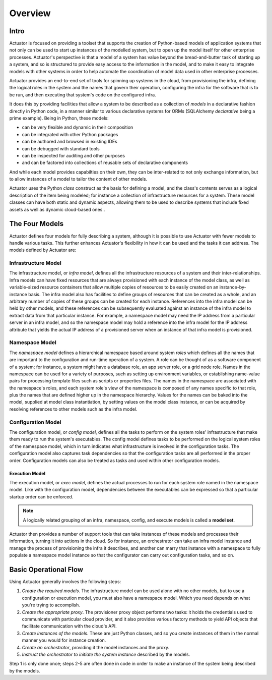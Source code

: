 ********
Overview
********

=====
Intro
=====

Actuator is focused on providing a toolset that supports the creation of Python-based models of application systems
that not only can be used to start up instances of the modelled system, but to open up the model itself for other
enterprise processes. Actuator's perspective is that a model of a system has value beyond the bread-and-butter task
of starting up a system, and so is structured to provide easy access to the information in the model, and to make it
easy to integrate models with other systems in order to help automate the coordination of model data used in other
enterprise processes.

Actuator provides an end-to-end set of tools for spinning up
systems in the cloud, from provisioning the infra, defining the logical roles
in the system and the names that govern their operation,
configuring the infra for the software that is to be run, and then
executing that system's code on the configured infra.

It does this by providing facilities that allow a system to be described
as a collection of *models* in a declarative fashion directly in Python
code, in a manner similar to various declarative systems for ORMs
(SQLAlchemy *declarative* being a prime example). Being in Python, these models:

-  can be very flexible and dynamic in their composition
-  can be integrated with other Python packages
-  can be authored and browsed in existing IDEs
-  can be debugged with standard tools
-  can be inspected for auditing and other purposes
-  and can be factored into collections of reusable sets of
   declarative components

And while each model provides capabilties on their own, they can be
inter-related to not only exchange information, but to allow instances
of a model to tailor the content of other models.

Actuator uses the Python *class* construct as the basis for defining a model, and
the class's contents serves as a logical description of the item being modeled; for
instance a collection of infrastructure resources for a system. These
model classes can have both static and dynamic aspects, allowing them to be used to describe systems
that include fixed assets as well as dynamic cloud-based ones..

================
The Four Models
================

Actuator defines four models for fully describing a system, although it is possible to use Actuator with fewer models
to handle various tasks. This further enhances Actuator's flexibility in how it can be used and the tasks it can
address. The models defined by Actuator are:

Infrastructure Model
--------------------

The infrastructure model, or *infra model*,
defines all the infrastructure resources of a system and their
inter-relationships. Infra models can have fixed resources that are
always provisioned with each instance of the model class, as well as
variable-sized resource containers that allow multiple copies of
resources to be easily created on an instance-by-instance basis. The
infra model also has facilities to define groups of resources that can
be created as a whole, and an arbitrary number of copies of these groups
can be created for each instance. References into the infra model can be
held by other models, and these references can be subsequently evaluated
against an instance of the infra model to extract data from that
particular instance. For example, a namespace model may need the IP
address from a particular server in an infra model, and so the namespace
model may hold a reference into the infra model for the IP address
attribute that yields the actual IP address of a provisioned server when
an instance of that infra model is provisioned.

Namespace Model
---------------

The *namespace model* defines a hierarchical namespace based around system
*roles* which defines all the names that are important to the
configuration and run-time operation of a system. A role can be
thought of as a software component of a system; for instance, a system
might have a database role, an app server role, or a grid node role.
Names in the namespace can be used for a variety of purposes, such as
setting up environment variables, or establishing name-value pairs for
processing template files such as scripts or properties files. The names
in the namespace are associated with the namespace's roles, and each
system role's view of the namespace is composed of any names specific to
that role, plus the names that are defined higher up in the namespace
hierarchy. Values for the names can be baked into the model, supplied at
model class instantiation, by setting values on the model class
instance, or can be acquired by resolving references to other models
such as the infra model.

Configuration Model
-------------------

The configuration model, or *config model*, defines all the tasks to perform on the system roles'
infrastructure that make them ready to run the system's executables. The
config model defines tasks to be performed on the logical system
roles of the namespace model, which in turn indicates what
infrastructure is involved in the configuration tasks. The configuration
model also captures task dependencies so that the configuration tasks
are all performed in the proper order. Configuration models can also be
treated as tasks and used within other configuration models.

Execution Model
~~~~~~~~~~~~~~~

The execution model, or *exec model*, defines the actual processes to run for each system
role named in the namespace model. Like with the configuration model,
dependencies between the executables can be expressed so that a
particular startup order can be enforced.

.. note::
    A logically related grouping of an infra, namespace, config, and execute models is called a **model set**.

Actuator then provides a number of support tools that can take instances
of these models and processes their information, turning it into
actions in the cloud. So for instance, an orchestrator can take an infra
model instance and manage the process of provisioning the infra it
describes, and another can marry that instance with a namespace to fully
populate a namespace model instance so that the configurator can carry
out configuration tasks, and so on.

=======================
Basic Operational Flow
=======================

Using Actuator generally involves the following steps:

1. *Create the required models*. The infrastructure model can be used alone with no other models, but to
   use a configuration or execution model, you must also have a namespace model. Which you need depends on what you're
   trying to accomplish.
2. *Create the appropriate proxy*. The provisioner proxy object performs two tasks: it holds the credentials used to
   communicate with particular cloud provider, and it also provides various factory methods to yield API objects that
   facilitate communication with the cloud's API.
3. *Create instances of the models*. These are just Python classes, and so you create instances of them in the normal
   manner you would for instance creation.
4. *Create an orchestrator*, providing it the model instances and the proxy.
5. *Instruct the orchestrator to initiate the system instance* described by the models.

Step 1 is only done once; steps 2-5 are often done in code in order to make an instance of the system being described
by the models.

